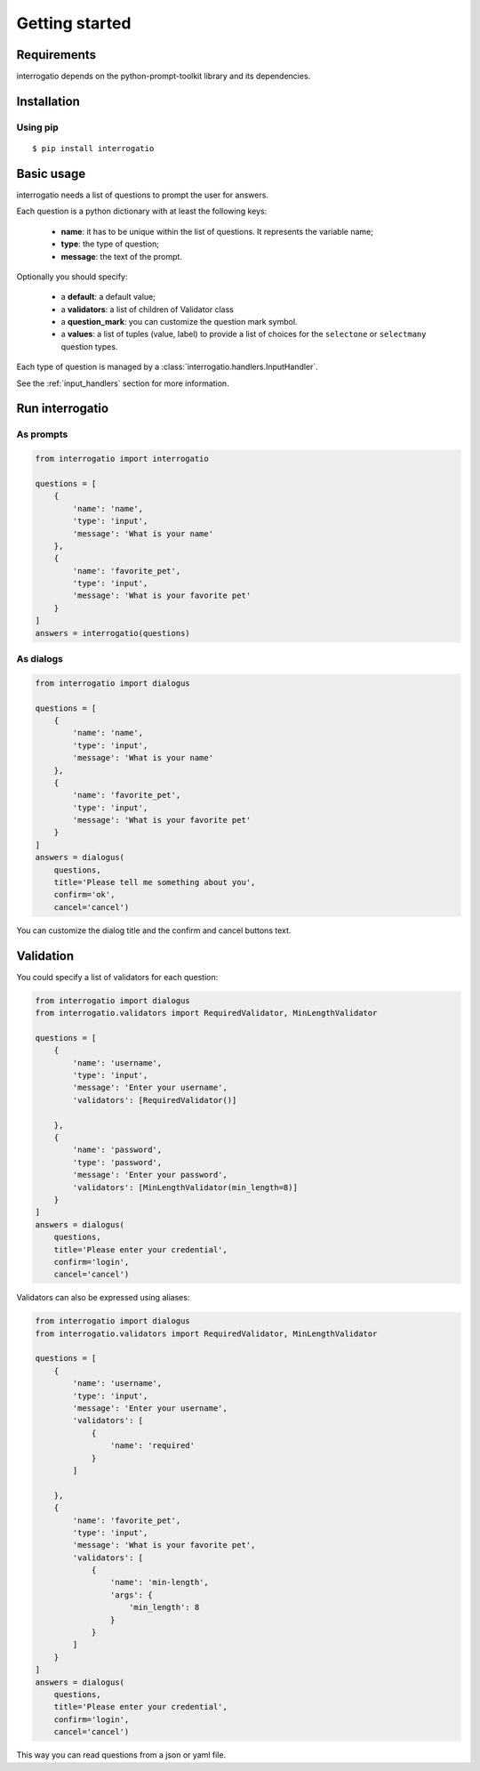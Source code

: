 Getting started
===============

Requirements
------------

interrogatio depends on the python-prompt-toolkit library and its dependencies.

Installation
------------

Using pip
^^^^^^^^^

::

    $ pip install interrogatio



Basic usage
-----------

interrogatio needs a list of questions to prompt the user for answers.

Each question is a python dictionary with at least the following keys:

    * **name**: it has to be unique within the list of questions. It represents the variable name;
    * **type**: the type of question;
    * **message**: the text of the prompt.

Optionally you should specify:
    
    * a **default**: a default value;
    * a **validators**: a list of children of Validator class
    * a **question_mark**: you can customize the question mark symbol.
    * a **values**: a list of tuples (value, label) to provide a list of choices 
      for the ``selectone`` or ``selectmany`` question types.


Each type of question is managed by a :class:`interrogatio.handlers.InputHandler`.

See the :ref:`input_handlers` section for more information. 


Run interrogatio
----------------

As prompts
^^^^^^^^^^

.. code-block:: python

    from interrogatio import interrogatio

    questions = [
        {
            'name': 'name',
            'type': 'input',
            'message': 'What is your name'
        },
        {
            'name': 'favorite_pet',
            'type': 'input',
            'message': 'What is your favorite pet'
        }           
    ]
    answers = interrogatio(questions)


As dialogs
^^^^^^^^^^

.. code-block:: python

    from interrogatio import dialogus

    questions = [
        {
            'name': 'name',
            'type': 'input',
            'message': 'What is your name'
        },
        {
            'name': 'favorite_pet',
            'type': 'input',
            'message': 'What is your favorite pet'
        }           
    ]
    answers = dialogus(
        questions,
        title='Please tell me something about you',
        confirm='ok',
        cancel='cancel')


You can customize the dialog title and the confirm and cancel buttons text.


Validation
----------

You could specify a list of validators for each question:


.. code-block:: python

    from interrogatio import dialogus
    from interrogatio.validators import RequiredValidator, MinLengthValidator

    questions = [
        {
            'name': 'username',
            'type': 'input',
            'message': 'Enter your username',
            'validators': [RequiredValidator()]

        },
        {
            'name': 'password',
            'type': 'password',
            'message': 'Enter your password',
            'validators': [MinLengthValidator(min_length=8)]
        }           
    ]
    answers = dialogus(
        questions,
        title='Please enter your credential',
        confirm='login',
        cancel='cancel')


Validators can also be expressed using aliases:

.. code-block:: python

    from interrogatio import dialogus
    from interrogatio.validators import RequiredValidator, MinLengthValidator

    questions = [
        {
            'name': 'username',
            'type': 'input',
            'message': 'Enter your username',
            'validators': [
                {
                    'name': 'required'
                }
            ]

        },
        {
            'name': 'favorite_pet',
            'type': 'input',
            'message': 'What is your favorite pet',
            'validators': [
                {
                    'name': 'min-length',
                    'args': {
                        'min_length': 8
                    }
                }
            ]
        }           
    ]
    answers = dialogus(
        questions,
        title='Please enter your credential',
        confirm='login',
        cancel='cancel')



This way you can read questions from a json or yaml file.

